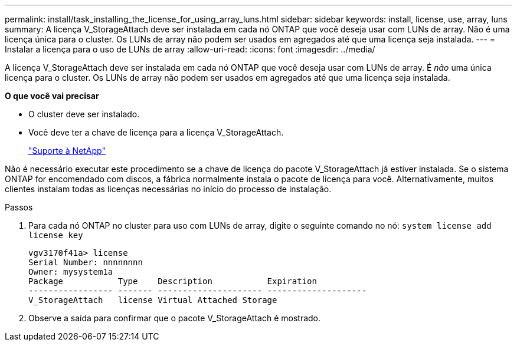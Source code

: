---
permalink: install/task_installing_the_license_for_using_array_luns.html 
sidebar: sidebar 
keywords: install, license, use, array, luns 
summary: A licença V_StorageAttach deve ser instalada em cada nó ONTAP que você deseja usar com LUNs de array. Não é uma licença única para o cluster. Os LUNs de array não podem ser usados em agregados até que uma licença seja instalada. 
---
= Instalar a licença para o uso de LUNs de array
:allow-uri-read: 
:icons: font
:imagesdir: ../media/


[role="lead"]
A licença V_StorageAttach deve ser instalada em cada nó ONTAP que você deseja usar com LUNs de array. É _não_ uma única licença para o cluster. Os LUNs de array não podem ser usados em agregados até que uma licença seja instalada.

*O que você vai precisar*

* O cluster deve ser instalado.
* Você deve ter a chave de licença para a licença V_StorageAttach.
+
https://mysupport.netapp.com/site/global/dashboard["Suporte à NetApp"]



Não é necessário executar este procedimento se a chave de licença do pacote V_StorageAttach já estiver instalada. Se o sistema ONTAP for encomendado com discos, a fábrica normalmente instala o pacote de licença para você. Alternativamente, muitos clientes instalam todas as licenças necessárias no início do processo de instalação.

.Passos
. Para cada nó ONTAP no cluster para uso com LUNs de array, digite o seguinte comando no nó: `system license add license key`
+
[listing]
----

vgv3170f41a> license
Serial Number: nnnnnnnn
Owner: mysystem1a
Package           Type    Description           Expiration
----------------- ------- --------------------- --------------------
V_StorageAttach   license Virtual Attached Storage
----
. Observe a saída para confirmar que o pacote V_StorageAttach é mostrado.

